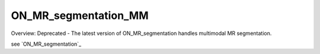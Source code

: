 ON_MR_segmentation_MM
=====================
Overview:
Deprecated - The latest version of ON_MR_segmentation handles multimodal MR segmentation. 

see `ON_MR_segmentation`_

